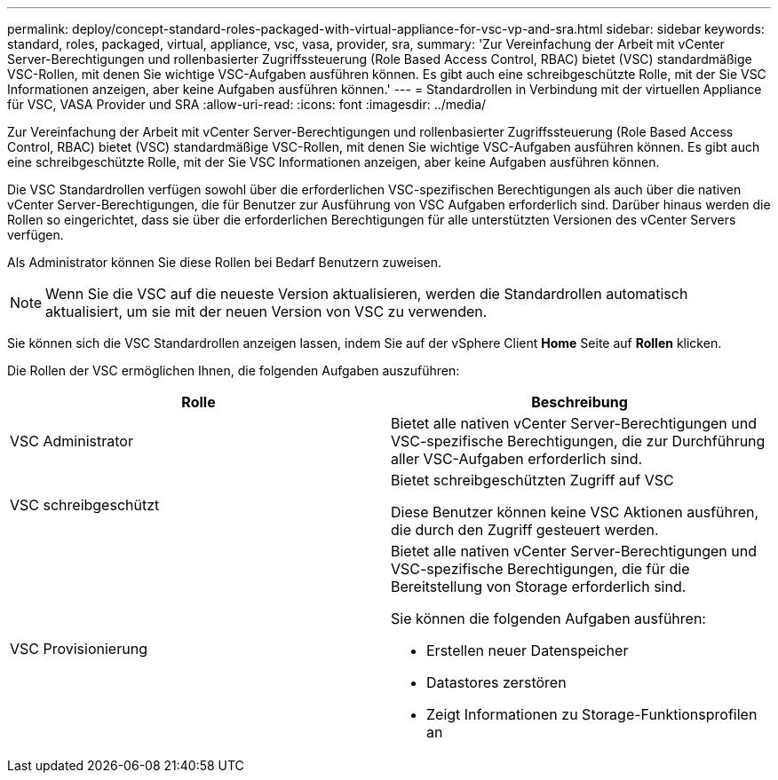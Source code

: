 ---
permalink: deploy/concept-standard-roles-packaged-with-virtual-appliance-for-vsc-vp-and-sra.html 
sidebar: sidebar 
keywords: standard, roles, packaged, virtual, appliance, vsc, vasa, provider, sra, 
summary: 'Zur Vereinfachung der Arbeit mit vCenter Server-Berechtigungen und rollenbasierter Zugriffssteuerung (Role Based Access Control, RBAC) bietet (VSC) standardmäßige VSC-Rollen, mit denen Sie wichtige VSC-Aufgaben ausführen können. Es gibt auch eine schreibgeschützte Rolle, mit der Sie VSC Informationen anzeigen, aber keine Aufgaben ausführen können.' 
---
= Standardrollen in Verbindung mit der virtuellen Appliance für VSC, VASA Provider und SRA
:allow-uri-read: 
:icons: font
:imagesdir: ../media/


[role="lead"]
Zur Vereinfachung der Arbeit mit vCenter Server-Berechtigungen und rollenbasierter Zugriffssteuerung (Role Based Access Control, RBAC) bietet (VSC) standardmäßige VSC-Rollen, mit denen Sie wichtige VSC-Aufgaben ausführen können. Es gibt auch eine schreibgeschützte Rolle, mit der Sie VSC Informationen anzeigen, aber keine Aufgaben ausführen können.

Die VSC Standardrollen verfügen sowohl über die erforderlichen VSC-spezifischen Berechtigungen als auch über die nativen vCenter Server-Berechtigungen, die für Benutzer zur Ausführung von VSC Aufgaben erforderlich sind. Darüber hinaus werden die Rollen so eingerichtet, dass sie über die erforderlichen Berechtigungen für alle unterstützten Versionen des vCenter Servers verfügen.

Als Administrator können Sie diese Rollen bei Bedarf Benutzern zuweisen.

[NOTE]
====
Wenn Sie die VSC auf die neueste Version aktualisieren, werden die Standardrollen automatisch aktualisiert, um sie mit der neuen Version von VSC zu verwenden.

====
Sie können sich die VSC Standardrollen anzeigen lassen, indem Sie auf der vSphere Client *Home* Seite auf *Rollen* klicken.

Die Rollen der VSC ermöglichen Ihnen, die folgenden Aufgaben auszuführen:

[cols="1a,1a"]
|===
| Rolle | Beschreibung 


 a| 
VSC Administrator
 a| 
Bietet alle nativen vCenter Server-Berechtigungen und VSC-spezifische Berechtigungen, die zur Durchführung aller VSC-Aufgaben erforderlich sind.



 a| 
VSC schreibgeschützt
 a| 
Bietet schreibgeschützten Zugriff auf VSC

Diese Benutzer können keine VSC Aktionen ausführen, die durch den Zugriff gesteuert werden.



 a| 
VSC Provisionierung
 a| 
Bietet alle nativen vCenter Server-Berechtigungen und VSC-spezifische Berechtigungen, die für die Bereitstellung von Storage erforderlich sind.

Sie können die folgenden Aufgaben ausführen:

* Erstellen neuer Datenspeicher
* Datastores zerstören
* Zeigt Informationen zu Storage-Funktionsprofilen an


|===